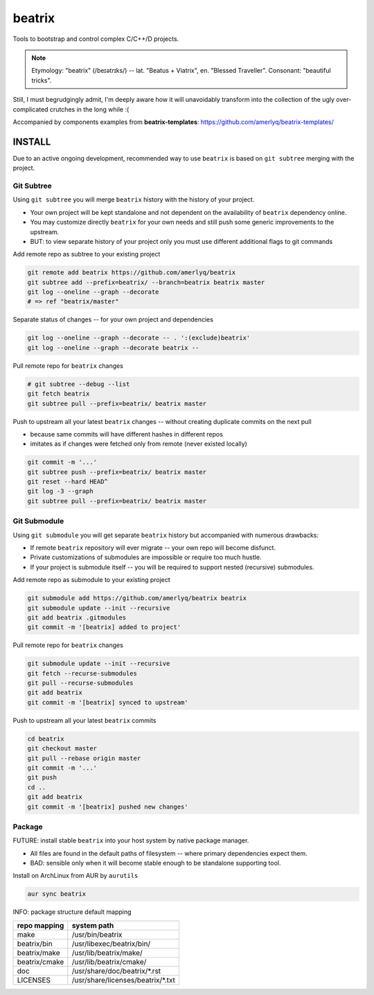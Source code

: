 .. SPDX-FileCopyrightText: 2019 Dmytro Kolomoiets <amerlyq@gmail.com> and contributors.

.. SPDX-License-Identifier: CC-BY-SA-4.0

#######
beatrix
#######

Tools to bootstrap and control complex C/C++/D projects.

.. note::
   Etymology: "beatrix" (/beɪətrɪks/) -- lat. "Beatus + Viatrix", en. "Blessed Traveller".
   Consonant: "beautiful tricks".

Still, I must begrudgingly admit, I'm deeply aware how it will unavoidably transform
into the collection of the ugly over-complicated crutches in the long while :(

Accompanied by components examples from **beatrix-templates**: https://github.com/amerlyq/beatrix-templates/


INSTALL
=======

Due to an active ongoing development, recommended way to use ``beatrix`` is based on ``git subtree`` merging with the project.

Git Subtree
-----------

Using ``git subtree`` you will merge ``beatrix`` history with the history of your project.

* Your own project will be kept standalone and not dependent on the availability of ``beatrix`` dependency online.
* You may customize directly ``beatrix`` for your own needs and still push some generic improvements to the upstream.
* BUT: to view separate history of your project only you must use different additional flags to git commands


Add remote repo as subtree to your existing project

.. code-block:: bash

   git remote add beatrix https://github.com/amerlyq/beatrix
   git subtree add --prefix=beatrix/ --branch=beatrix beatrix master
   git log --oneline --graph --decorate
   # => ref "beatrix/master"

Separate status of changes -- for your own project and dependencies

.. code-block:: bash

   git log --oneline --graph --decorate -- . ':(exclude)beatrix'
   git log --oneline --graph --decorate beatrix --

Pull remote repo for ``beatrix`` changes

.. code-block:: bash

   # git subtree --debug --list
   git fetch beatrix
   git subtree pull --prefix=beatrix/ beatrix master

Push to upstream all your latest ``beatrix`` changes -- without creating duplicate commits on the next pull

* because same commits will have different hashes in different repos
* imitates as if changes were fetched only from remote (never existed locally)

.. code-block:: bash

   git commit -m '...'
   git subtree push --prefix=beatrix/ beatrix master
   git reset --hard HEAD^
   git log -3 --graph
   git subtree pull --prefix=beatrix/ beatrix master


Git Submodule
-------------

Using ``git submodule`` you will get separate ``beatrix`` history but accompanied with numerous drawbacks:

* If remote ``beatrix`` repository will ever migrate -- your own repo will become disfunct.
* Private customizations of submodules are impossible or require too much hustle.
* If your project is submodule itself -- you will be required to support nested (recursive) submodules.

Add remote repo as submodule to your existing project

.. code-block:: bash

   git submodule add https://github.com/amerlyq/beatrix beatrix
   git submodule update --init --recursive
   git add beatrix .gitmodules
   git commit -m '[beatrix] added to project'

Pull remote repo for ``beatrix`` changes

.. code-block:: bash

   git submodule update --init --recursive
   git fetch --recurse-submodules
   git pull --recurse-submodules
   git add beatrix
   git commit -m '[beatrix] synced to upstream'

Push to upstream all your latest ``beatrix`` commits

.. code-block:: bash

   cd beatrix
   git checkout master
   git pull --rebase origin master
   git commit -m '...'
   git push
   cd ..
   git add beatrix
   git commit -m '[beatrix] pushed new changes'


Package
-------

FUTURE: install stable ``beatrix`` into your host system by native package manager.

* All files are found in the default paths of filesystem -- where primary dependencies expect them.
* BAD: sensible only when it will become stable enough to be standalone supporting tool.

Install on ArchLinux from AUR by ``aurutils``

.. code-block:: bash

   aur sync beatrix

INFO: package structure default mapping

=============  ===================================
repo mapping    system path
=============  ===================================
make            /usr/bin/beatrix
beatrix/bin     /usr/libexec/beatrix/bin/
beatrix/make    /usr/lib/beatrix/make/
beatrix/cmake   /usr/lib/beatrix/cmake/
doc             /usr/share/doc/beatrix/\*.rst
LICENSES        /usr/share/licenses/beatrix/\*.txt
=============  ===================================
